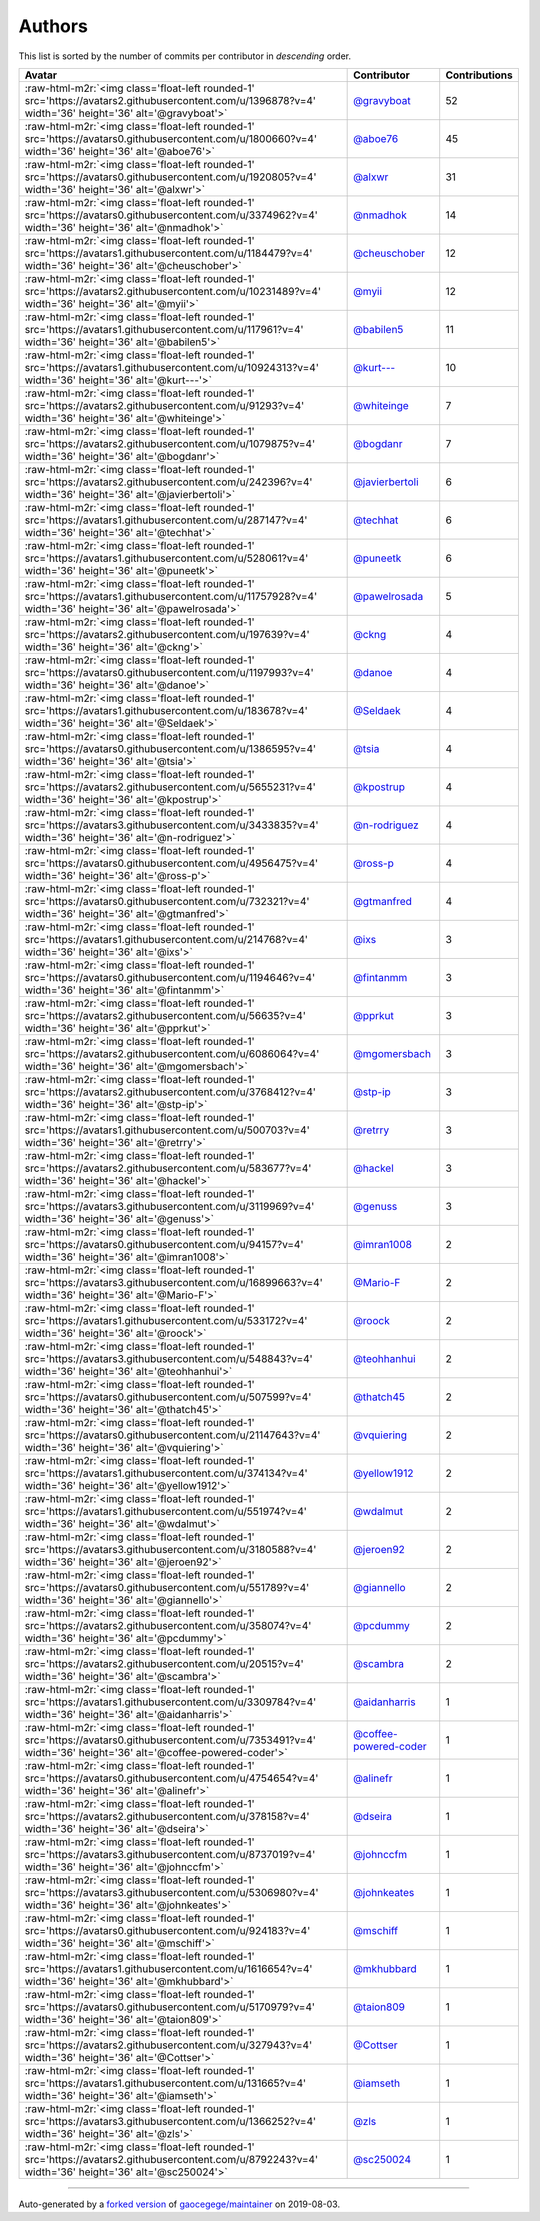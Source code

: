 .. role:: raw-html-m2r(raw)
   :format: html


Authors
=======

This list is sorted by the number of commits per contributor in *descending* order.

.. list-table::
   :header-rows: 1

   * - Avatar
     - Contributor
     - Contributions
   * - :raw-html-m2r:`<img class='float-left rounded-1' src='https://avatars2.githubusercontent.com/u/1396878?v=4' width='36' height='36' alt='@gravyboat'>`
     - `@gravyboat <https://github.com/gravyboat>`_
     - 52
   * - :raw-html-m2r:`<img class='float-left rounded-1' src='https://avatars0.githubusercontent.com/u/1800660?v=4' width='36' height='36' alt='@aboe76'>`
     - `@aboe76 <https://github.com/aboe76>`_
     - 45
   * - :raw-html-m2r:`<img class='float-left rounded-1' src='https://avatars0.githubusercontent.com/u/1920805?v=4' width='36' height='36' alt='@alxwr'>`
     - `@alxwr <https://github.com/alxwr>`_
     - 31
   * - :raw-html-m2r:`<img class='float-left rounded-1' src='https://avatars0.githubusercontent.com/u/3374962?v=4' width='36' height='36' alt='@nmadhok'>`
     - `@nmadhok <https://github.com/nmadhok>`_
     - 14
   * - :raw-html-m2r:`<img class='float-left rounded-1' src='https://avatars1.githubusercontent.com/u/1184479?v=4' width='36' height='36' alt='@cheuschober'>`
     - `@cheuschober <https://github.com/cheuschober>`_
     - 12
   * - :raw-html-m2r:`<img class='float-left rounded-1' src='https://avatars2.githubusercontent.com/u/10231489?v=4' width='36' height='36' alt='@myii'>`
     - `@myii <https://github.com/myii>`_
     - 12
   * - :raw-html-m2r:`<img class='float-left rounded-1' src='https://avatars1.githubusercontent.com/u/117961?v=4' width='36' height='36' alt='@babilen5'>`
     - `@babilen5 <https://github.com/babilen5>`_
     - 11
   * - :raw-html-m2r:`<img class='float-left rounded-1' src='https://avatars1.githubusercontent.com/u/10924313?v=4' width='36' height='36' alt='@kurt---'>`
     - `@kurt--- <https://github.com/kurt--->`_
     - 10
   * - :raw-html-m2r:`<img class='float-left rounded-1' src='https://avatars2.githubusercontent.com/u/91293?v=4' width='36' height='36' alt='@whiteinge'>`
     - `@whiteinge <https://github.com/whiteinge>`_
     - 7
   * - :raw-html-m2r:`<img class='float-left rounded-1' src='https://avatars2.githubusercontent.com/u/1079875?v=4' width='36' height='36' alt='@bogdanr'>`
     - `@bogdanr <https://github.com/bogdanr>`_
     - 7
   * - :raw-html-m2r:`<img class='float-left rounded-1' src='https://avatars2.githubusercontent.com/u/242396?v=4' width='36' height='36' alt='@javierbertoli'>`
     - `@javierbertoli <https://github.com/javierbertoli>`_
     - 6
   * - :raw-html-m2r:`<img class='float-left rounded-1' src='https://avatars1.githubusercontent.com/u/287147?v=4' width='36' height='36' alt='@techhat'>`
     - `@techhat <https://github.com/techhat>`_
     - 6
   * - :raw-html-m2r:`<img class='float-left rounded-1' src='https://avatars1.githubusercontent.com/u/528061?v=4' width='36' height='36' alt='@puneetk'>`
     - `@puneetk <https://github.com/puneetk>`_
     - 6
   * - :raw-html-m2r:`<img class='float-left rounded-1' src='https://avatars1.githubusercontent.com/u/11757928?v=4' width='36' height='36' alt='@pawelrosada'>`
     - `@pawelrosada <https://github.com/pawelrosada>`_
     - 5
   * - :raw-html-m2r:`<img class='float-left rounded-1' src='https://avatars2.githubusercontent.com/u/197639?v=4' width='36' height='36' alt='@ckng'>`
     - `@ckng <https://github.com/ckng>`_
     - 4
   * - :raw-html-m2r:`<img class='float-left rounded-1' src='https://avatars0.githubusercontent.com/u/1197993?v=4' width='36' height='36' alt='@danoe'>`
     - `@danoe <https://github.com/danoe>`_
     - 4
   * - :raw-html-m2r:`<img class='float-left rounded-1' src='https://avatars1.githubusercontent.com/u/183678?v=4' width='36' height='36' alt='@Seldaek'>`
     - `@Seldaek <https://github.com/Seldaek>`_
     - 4
   * - :raw-html-m2r:`<img class='float-left rounded-1' src='https://avatars0.githubusercontent.com/u/1386595?v=4' width='36' height='36' alt='@tsia'>`
     - `@tsia <https://github.com/tsia>`_
     - 4
   * - :raw-html-m2r:`<img class='float-left rounded-1' src='https://avatars2.githubusercontent.com/u/5655231?v=4' width='36' height='36' alt='@kpostrup'>`
     - `@kpostrup <https://github.com/kpostrup>`_
     - 4
   * - :raw-html-m2r:`<img class='float-left rounded-1' src='https://avatars3.githubusercontent.com/u/3433835?v=4' width='36' height='36' alt='@n-rodriguez'>`
     - `@n-rodriguez <https://github.com/n-rodriguez>`_
     - 4
   * - :raw-html-m2r:`<img class='float-left rounded-1' src='https://avatars0.githubusercontent.com/u/4956475?v=4' width='36' height='36' alt='@ross-p'>`
     - `@ross-p <https://github.com/ross-p>`_
     - 4
   * - :raw-html-m2r:`<img class='float-left rounded-1' src='https://avatars0.githubusercontent.com/u/732321?v=4' width='36' height='36' alt='@gtmanfred'>`
     - `@gtmanfred <https://github.com/gtmanfred>`_
     - 4
   * - :raw-html-m2r:`<img class='float-left rounded-1' src='https://avatars1.githubusercontent.com/u/214768?v=4' width='36' height='36' alt='@ixs'>`
     - `@ixs <https://github.com/ixs>`_
     - 3
   * - :raw-html-m2r:`<img class='float-left rounded-1' src='https://avatars0.githubusercontent.com/u/1194646?v=4' width='36' height='36' alt='@fintanmm'>`
     - `@fintanmm <https://github.com/fintanmm>`_
     - 3
   * - :raw-html-m2r:`<img class='float-left rounded-1' src='https://avatars2.githubusercontent.com/u/56635?v=4' width='36' height='36' alt='@pprkut'>`
     - `@pprkut <https://github.com/pprkut>`_
     - 3
   * - :raw-html-m2r:`<img class='float-left rounded-1' src='https://avatars2.githubusercontent.com/u/6086064?v=4' width='36' height='36' alt='@mgomersbach'>`
     - `@mgomersbach <https://github.com/mgomersbach>`_
     - 3
   * - :raw-html-m2r:`<img class='float-left rounded-1' src='https://avatars2.githubusercontent.com/u/3768412?v=4' width='36' height='36' alt='@stp-ip'>`
     - `@stp-ip <https://github.com/stp-ip>`_
     - 3
   * - :raw-html-m2r:`<img class='float-left rounded-1' src='https://avatars1.githubusercontent.com/u/500703?v=4' width='36' height='36' alt='@retrry'>`
     - `@retrry <https://github.com/retrry>`_
     - 3
   * - :raw-html-m2r:`<img class='float-left rounded-1' src='https://avatars2.githubusercontent.com/u/583677?v=4' width='36' height='36' alt='@hackel'>`
     - `@hackel <https://github.com/hackel>`_
     - 3
   * - :raw-html-m2r:`<img class='float-left rounded-1' src='https://avatars3.githubusercontent.com/u/3119969?v=4' width='36' height='36' alt='@genuss'>`
     - `@genuss <https://github.com/genuss>`_
     - 3
   * - :raw-html-m2r:`<img class='float-left rounded-1' src='https://avatars0.githubusercontent.com/u/94157?v=4' width='36' height='36' alt='@imran1008'>`
     - `@imran1008 <https://github.com/imran1008>`_
     - 2
   * - :raw-html-m2r:`<img class='float-left rounded-1' src='https://avatars3.githubusercontent.com/u/16899663?v=4' width='36' height='36' alt='@Mario-F'>`
     - `@Mario-F <https://github.com/Mario-F>`_
     - 2
   * - :raw-html-m2r:`<img class='float-left rounded-1' src='https://avatars1.githubusercontent.com/u/533172?v=4' width='36' height='36' alt='@roock'>`
     - `@roock <https://github.com/roock>`_
     - 2
   * - :raw-html-m2r:`<img class='float-left rounded-1' src='https://avatars3.githubusercontent.com/u/548843?v=4' width='36' height='36' alt='@teohhanhui'>`
     - `@teohhanhui <https://github.com/teohhanhui>`_
     - 2
   * - :raw-html-m2r:`<img class='float-left rounded-1' src='https://avatars0.githubusercontent.com/u/507599?v=4' width='36' height='36' alt='@thatch45'>`
     - `@thatch45 <https://github.com/thatch45>`_
     - 2
   * - :raw-html-m2r:`<img class='float-left rounded-1' src='https://avatars0.githubusercontent.com/u/21147643?v=4' width='36' height='36' alt='@vquiering'>`
     - `@vquiering <https://github.com/vquiering>`_
     - 2
   * - :raw-html-m2r:`<img class='float-left rounded-1' src='https://avatars1.githubusercontent.com/u/374134?v=4' width='36' height='36' alt='@yellow1912'>`
     - `@yellow1912 <https://github.com/yellow1912>`_
     - 2
   * - :raw-html-m2r:`<img class='float-left rounded-1' src='https://avatars1.githubusercontent.com/u/551974?v=4' width='36' height='36' alt='@wdalmut'>`
     - `@wdalmut <https://github.com/wdalmut>`_
     - 2
   * - :raw-html-m2r:`<img class='float-left rounded-1' src='https://avatars3.githubusercontent.com/u/3180588?v=4' width='36' height='36' alt='@jeroen92'>`
     - `@jeroen92 <https://github.com/jeroen92>`_
     - 2
   * - :raw-html-m2r:`<img class='float-left rounded-1' src='https://avatars0.githubusercontent.com/u/551789?v=4' width='36' height='36' alt='@giannello'>`
     - `@giannello <https://github.com/giannello>`_
     - 2
   * - :raw-html-m2r:`<img class='float-left rounded-1' src='https://avatars2.githubusercontent.com/u/358074?v=4' width='36' height='36' alt='@pcdummy'>`
     - `@pcdummy <https://github.com/pcdummy>`_
     - 2
   * - :raw-html-m2r:`<img class='float-left rounded-1' src='https://avatars2.githubusercontent.com/u/20515?v=4' width='36' height='36' alt='@scambra'>`
     - `@scambra <https://github.com/scambra>`_
     - 2
   * - :raw-html-m2r:`<img class='float-left rounded-1' src='https://avatars1.githubusercontent.com/u/3309784?v=4' width='36' height='36' alt='@aidanharris'>`
     - `@aidanharris <https://github.com/aidanharris>`_
     - 1
   * - :raw-html-m2r:`<img class='float-left rounded-1' src='https://avatars0.githubusercontent.com/u/7353491?v=4' width='36' height='36' alt='@coffee-powered-coder'>`
     - `@coffee-powered-coder <https://github.com/coffee-powered-coder>`_
     - 1
   * - :raw-html-m2r:`<img class='float-left rounded-1' src='https://avatars0.githubusercontent.com/u/4754654?v=4' width='36' height='36' alt='@alinefr'>`
     - `@alinefr <https://github.com/alinefr>`_
     - 1
   * - :raw-html-m2r:`<img class='float-left rounded-1' src='https://avatars2.githubusercontent.com/u/378158?v=4' width='36' height='36' alt='@dseira'>`
     - `@dseira <https://github.com/dseira>`_
     - 1
   * - :raw-html-m2r:`<img class='float-left rounded-1' src='https://avatars3.githubusercontent.com/u/8737019?v=4' width='36' height='36' alt='@johnccfm'>`
     - `@johnccfm <https://github.com/johnccfm>`_
     - 1
   * - :raw-html-m2r:`<img class='float-left rounded-1' src='https://avatars3.githubusercontent.com/u/5306980?v=4' width='36' height='36' alt='@johnkeates'>`
     - `@johnkeates <https://github.com/johnkeates>`_
     - 1
   * - :raw-html-m2r:`<img class='float-left rounded-1' src='https://avatars0.githubusercontent.com/u/924183?v=4' width='36' height='36' alt='@mschiff'>`
     - `@mschiff <https://github.com/mschiff>`_
     - 1
   * - :raw-html-m2r:`<img class='float-left rounded-1' src='https://avatars1.githubusercontent.com/u/1616654?v=4' width='36' height='36' alt='@mkhubbard'>`
     - `@mkhubbard <https://github.com/mkhubbard>`_
     - 1
   * - :raw-html-m2r:`<img class='float-left rounded-1' src='https://avatars0.githubusercontent.com/u/5170979?v=4' width='36' height='36' alt='@taion809'>`
     - `@taion809 <https://github.com/taion809>`_
     - 1
   * - :raw-html-m2r:`<img class='float-left rounded-1' src='https://avatars2.githubusercontent.com/u/327943?v=4' width='36' height='36' alt='@Cottser'>`
     - `@Cottser <https://github.com/Cottser>`_
     - 1
   * - :raw-html-m2r:`<img class='float-left rounded-1' src='https://avatars1.githubusercontent.com/u/131665?v=4' width='36' height='36' alt='@iamseth'>`
     - `@iamseth <https://github.com/iamseth>`_
     - 1
   * - :raw-html-m2r:`<img class='float-left rounded-1' src='https://avatars3.githubusercontent.com/u/1366252?v=4' width='36' height='36' alt='@zls'>`
     - `@zls <https://github.com/zls>`_
     - 1
   * - :raw-html-m2r:`<img class='float-left rounded-1' src='https://avatars2.githubusercontent.com/u/8792243?v=4' width='36' height='36' alt='@sc250024'>`
     - `@sc250024 <https://github.com/sc250024>`_
     - 1


----

Auto-generated by a `forked version <https://github.com/myii/maintainer>`_ of `gaocegege/maintainer <https://github.com/gaocegege/maintainer>`_ on 2019-08-03.
